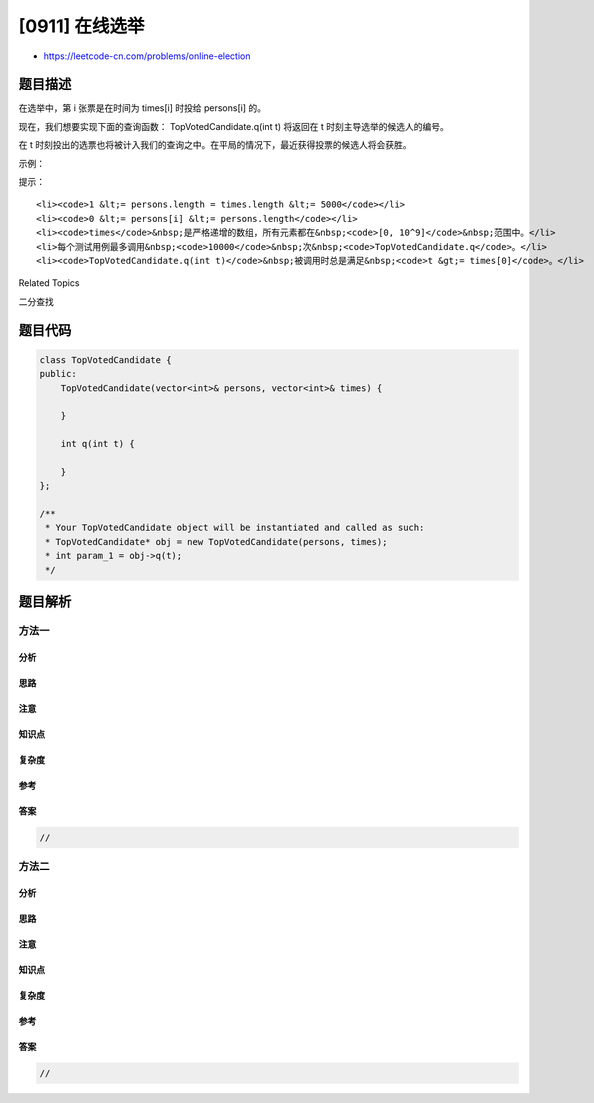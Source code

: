 [0911] 在线选举
===============

-  https://leetcode-cn.com/problems/online-election

题目描述
--------

.. raw:: html

   <p>

在选举中，第 i 张票是在时间为 times[i] 时投给 persons[i] 的。

.. raw:: html

   </p>

.. raw:: html

   <p>

现在，我们想要实现下面的查询函数： TopVotedCandidate.q(int t) 将返回在 t
时刻主导选举的候选人的编号。

.. raw:: html

   </p>

.. raw:: html

   <p>

在 t
时刻投出的选票也将被计入我们的查询之中。在平局的情况下，最近获得投票的候选人将会获胜。

.. raw:: html

   </p>

.. raw:: html

   <p>

示例：

.. raw:: html

   </p>

.. raw:: html

   <pre><strong>输入：</strong>[&quot;TopVotedCandidate&quot;,&quot;q&quot;,&quot;q&quot;,&quot;q&quot;,&quot;q&quot;,&quot;q&quot;,&quot;q&quot;], [[[0,1,1,0,0,1,0],[0,5,10,15,20,25,30]],[3],[12],[25],[15],[24],[8]]
   <strong>输出：</strong>[null,0,1,1,0,0,1]
   <strong>解释：</strong>
   时间为 3，票数分布情况是 [0]，编号为 0 的候选人领先。
   时间为 12，票数分布情况是 [0,1,1]，编号为 1 的候选人领先。
   时间为 25，票数分布情况是 [0,1,1,0,0,1]，编号为 1 的候选人领先（因为最近的投票结果是平局）。
   在时间 15、24 和 8 处继续执行 3 个查询。
   </pre>

.. raw:: html

   <p>

 

.. raw:: html

   </p>

.. raw:: html

   <p>

提示：

.. raw:: html

   </p>

.. raw:: html

   <ol>

::

    <li><code>1 &lt;= persons.length = times.length &lt;= 5000</code></li>
    <li><code>0 &lt;= persons[i] &lt;= persons.length</code></li>
    <li><code>times</code>&nbsp;是严格递增的数组，所有元素都在&nbsp;<code>[0, 10^9]</code>&nbsp;范围中。</li>
    <li>每个测试用例最多调用&nbsp;<code>10000</code>&nbsp;次&nbsp;<code>TopVotedCandidate.q</code>。</li>
    <li><code>TopVotedCandidate.q(int t)</code>&nbsp;被调用时总是满足&nbsp;<code>t &gt;= times[0]</code>。</li>

.. raw:: html

   </ol>

.. raw:: html

   <div>

.. raw:: html

   <div>

Related Topics

.. raw:: html

   </div>

.. raw:: html

   <div>

.. raw:: html

   <li>

二分查找

.. raw:: html

   </li>

.. raw:: html

   </div>

.. raw:: html

   </div>

题目代码
--------

.. code:: cpp

    class TopVotedCandidate {
    public:
        TopVotedCandidate(vector<int>& persons, vector<int>& times) {

        }
        
        int q(int t) {

        }
    };

    /**
     * Your TopVotedCandidate object will be instantiated and called as such:
     * TopVotedCandidate* obj = new TopVotedCandidate(persons, times);
     * int param_1 = obj->q(t);
     */

题目解析
--------

方法一
~~~~~~

分析
^^^^

思路
^^^^

注意
^^^^

知识点
^^^^^^

复杂度
^^^^^^

参考
^^^^

答案
^^^^

.. code:: cpp

    //

方法二
~~~~~~

分析
^^^^

思路
^^^^

注意
^^^^

知识点
^^^^^^

复杂度
^^^^^^

参考
^^^^

答案
^^^^

.. code:: cpp

    //
